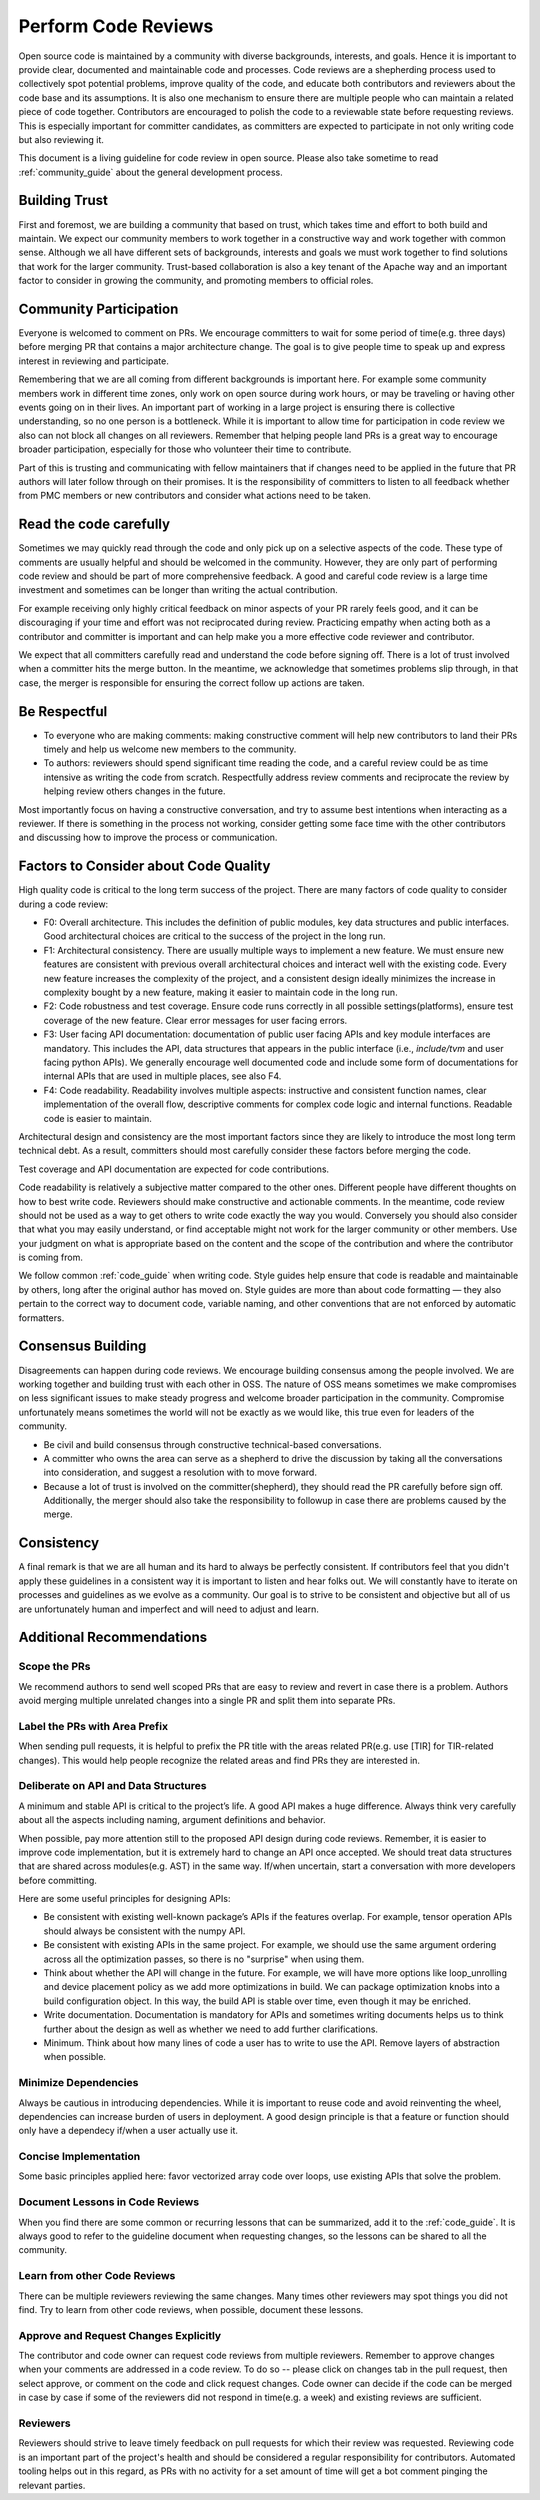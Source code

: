 ..  Licensed to the Apache Software Foundation (ASF) under one
    or more contributor license agreements.  See the NOTICE file
    distributed with this work for additional information
    regarding copyright ownership.  The ASF licenses this file
    to you under the Apache License, Version 2.0 (the
    "License"); you may not use this file except in compliance
    with the License.  You may obtain a copy of the License at

..    http://www.apache.org/licenses/LICENSE-2.0

..  Unless required by applicable law or agreed to in writing,
    software distributed under the License is distributed on an
    "AS IS" BASIS, WITHOUT WARRANTIES OR CONDITIONS OF ANY
    KIND, either express or implied.  See the License for the
    specific language governing permissions and limitations
    under the License.

.. _code_review_guide:


Perform Code Reviews
====================


Open source code is maintained by a community with diverse backgrounds, interests, and goals.
Hence it is important to provide clear, documented and maintainable code and processes. Code reviews are a
shepherding process used to collectively spot potential problems, improve quality of the code, and educate both contributors
and reviewers about the code base and its assumptions. It is also one mechanism to ensure there are multiple people who can
maintain a related piece of code together. Contributors are encouraged to polish the code to a reviewable
state before requesting reviews. This is especially important for committer candidates, as committers are expected
to participate in not only writing code but also reviewing it.

This document is a living guideline for code review in open source. Please also take sometime to read
:ref:`community_guide` about the general development process.

Building Trust
--------------

First and foremost, we are building a community that based on trust, which takes time
and effort to both build and maintain.  We expect our community members to work together in a
constructive way and work together with common sense. Although we all have different sets of backgrounds,
interests and goals we must work together to find solutions that work for the larger community.
Trust-based collaboration is also a key tenant of the Apache way and an important factor to consider in growing the community,
and promoting members to official roles.

Community Participation
-----------------------

Everyone is welcomed to comment on PRs. We encourage committers to wait for some period of time(e.g. three days)
before merging PR that contains a major architecture change. The goal is to give people time to speak up and
express interest in reviewing and participate.

Remembering that we are all coming from different backgrounds is important here. For example some community members
work in different time zones, only work on open source during work hours, or may be traveling or having other events
going on in their lives. An important part of working in a large project is ensuring there is collective understanding,
so no one person is a bottleneck. While it is important to allow time for participation in code review we also can not
block all changes on all reviewers. Remember that helping people land PRs is a great way to encourage broader
participation, especially for those who volunteer their time to contribute.

Part of this is trusting and communicating with fellow maintainers that if changes need to be applied in the future
that PR authors will later follow through on their promises. It is the responsibility of committers to listen to all
feedback whether from PMC members or new contributors and consider what actions need to be taken.

Read the code carefully
-----------------------

Sometimes we may quickly read through the code and only pick up on a selective aspects of the code. These type of comments
are usually helpful and should be welcomed in the community. However,  they are only part of performing code review and
should be part of more comprehensive feedback. A good and careful code review is a large time investment and sometimes
can be longer than writing the actual contribution.

For example receiving only highly critical feedback on minor aspects of your PR rarely feels good, and it can be discouraging
if your time and effort was not reciprocated during review. Practicing empathy when acting both as a contributor and committer
is important and can help make you a more effective code reviewer and contributor.

We expect that all committers carefully read and understand the code before signing off. There is a lot of trust involved when
a committer hits the merge button. In the meantime, we acknowledge that sometimes problems slip through, in that case, the
merger is responsible for ensuring the correct follow up actions are taken.

Be Respectful
-------------

- To everyone who are making comments: making constructive comment will help new contributors to land their PRs
  timely and help us welcome new members to the community.

- To authors: reviewers should spend significant time reading the code, and a careful review could be as time intensive
  as writing the code from scratch. Respectfully address review comments and reciprocate the review by helping review
  others changes in the future.

Most importantly focus on having a constructive conversation, and try to assume best intentions when interacting as a reviewer.
If there is something in the process not working, consider getting some face time with the other contributors and discussing
how to improve the process or communication.

Factors to Consider about Code Quality
--------------------------------------

High quality code is critical to the long term success of the project. There are many factors of code quality to consider
during a code review:

- F0: Overall architecture. This includes the definition of public modules, key data structures and public interfaces.
  Good architectural choices are critical to the success of the project in the long run.
- F1: Architectural consistency. There are usually multiple ways to implement a new feature. We must ensure new
  features are consistent with previous overall architectural choices and interact well with the existing code.
  Every new feature increases the complexity of the project, and a consistent design ideally minimizes the increase
  in complexity bought by a new feature, making it easier to maintain code in the long run.
- F2: Code robustness and test coverage. Ensure code runs correctly in all possible settings(platforms), ensure
  test coverage of the new feature. Clear error messages for user facing errors.
- F3: User facing API documentation: documentation of public user facing APIs and key module interfaces are mandatory.
  This includes the API, data structures that appears in the public interface (i.e., `include/tvm` and user facing python APIs).
  We generally encourage well documented code and include some form of documentations for internal APIs that are used in
  multiple places, see also F4.
- F4: Code readability. Readability involves multiple aspects: instructive and consistent function names, clear implementation
  of the overall flow, descriptive comments for complex code logic and internal functions. Readable code is easier to maintain.

Architectural design and consistency are the most important factors since they are likely to introduce the most long term technical debt.
As a result, committers should most carefully consider these factors before merging the code.

Test coverage and API documentation are expected for code contributions.

Code readability is relatively a subjective matter compared to the other ones.
Different people have different thoughts on how to best write code. Reviewers should make constructive and actionable comments.
In the meantime, code review should not be used as a way to get others to write code exactly the way you would.
Conversely you should also consider that what you may easily understand, or find acceptable might not work for the larger
community or other members. Use your judgment on what is appropriate based on the content and the scope of the contribution
and where the contributor is coming from.

We follow common :ref:`code_guide` when writing code. Style guides help ensure that code is readable and maintainable by others,
long after the original author has moved on. Style guides are more than about code formatting — they also pertain
to the correct way to document code, variable naming, and other conventions that are not enforced by automatic formatters.

Consensus Building
------------------

Disagreements can happen during code reviews. We encourage building consensus among the people involved. We are working together
and building trust with each other in OSS. The nature of OSS means sometimes we make compromises on less significant issues to
make steady progress and welcome broader participation in the community. Compromise unfortunately means sometimes the world will
not be exactly as we would like, this true even for leaders of the community.

- Be civil and build consensus through constructive technical-based conversations.
- A committer who owns the area can serve as a shepherd to drive the discussion by taking all the conversations into consideration,
  and suggest a resolution with to move forward.
- Because a lot of trust is involved on the committer(shepherd), they should read the PR carefully before sign off. Additionally,
  the merger should also take the responsibility to followup in case there are problems caused by the merge.

Consistency
-----------

A final remark is that we are all human and its hard to always be perfectly consistent. If contributors feel that you didn't apply these guidelines
in a consistent way it is important to listen and hear folks out. We will constantly have to iterate on processes and guidelines as we evolve as a community.
Our goal is to strive to be consistent and objective but all of us are unfortunately human and imperfect and will need to adjust and learn.

Additional Recommendations
--------------------------

Scope the PRs
~~~~~~~~~~~~~

We recommend authors to send well scoped PRs that are easy to review and revert in case there is a problem.
Authors avoid merging multiple unrelated changes into a single PR and split them into separate PRs.

Label the PRs with Area Prefix
~~~~~~~~~~~~~~~~~~~~~~~~~~~~~~
When sending pull requests, it is helpful to prefix the PR title with the areas related PR(e.g. use [TIR] for TIR-related changes).
This would help people recognize the related areas and find PRs they are interested in.


Deliberate on API and Data Structures
~~~~~~~~~~~~~~~~~~~~~~~~~~~~~~~~~~~~~
A minimum and stable API is critical to the project’s life. A good API makes a huge difference. Always think very carefully about all the aspects including naming, argument definitions and behavior.

When possible, pay more attention still to the proposed API design during code reviews.
Remember, it is easier to improve code implementation, but it is extremely hard to change an API once accepted.
We should treat data structures that are shared across modules(e.g. AST) in the same way.
If/when uncertain, start a conversation with more developers before committing.

Here are some useful principles for designing APIs:

- Be consistent with existing well-known package’s APIs if the features overlap.
  For example, tensor operation APIs should always be consistent with the numpy API.
- Be consistent with existing APIs in the same project.
  For example, we should use the same argument ordering across all the optimization passes,
  so there is no "surprise" when using them.
- Think about whether the API will change in the future.
  For example, we will have more options like loop_unrolling and device placement policy
  as we add more optimizations in build. We can package optimization knobs into a build
  configuration object. In this way, the build API is stable over time, even though it may be enriched.
- Write documentation. Documentation is mandatory for APIs and sometimes writing documents helps
  us to think further about the design as well as whether we need to add further clarifications.
- Minimum. Think about how many lines of code a user has to write to use the API.
  Remove layers of abstraction when possible.

Minimize Dependencies
~~~~~~~~~~~~~~~~~~~~~
Always be cautious in introducing dependencies. While it is important to reuse code and avoid reinventing the wheel,
dependencies can increase burden of users in deployment. A good design principle is that a feature or function
should only have a dependecy if/when a user actually use it.

Concise Implementation
~~~~~~~~~~~~~~~~~~~~~~
Some basic principles applied here: favor vectorized array code over loops, use existing APIs that solve the problem.

Document Lessons in Code Reviews
~~~~~~~~~~~~~~~~~~~~~~~~~~~~~~~~
When you find there are some common or recurring lessons that can be summarized,
add it to the :ref:`code_guide`.
It is always good to refer to the guideline document when requesting changes,
so the lessons can be shared to all the community.


Learn from other Code Reviews
~~~~~~~~~~~~~~~~~~~~~~~~~~~~~
There can be multiple reviewers reviewing the same changes. Many times other reviewers
may spot things you did not find. Try to learn from other code reviews, when possible, document these lessons.

Approve and Request Changes Explicitly
~~~~~~~~~~~~~~~~~~~~~~~~~~~~~~~~~~~~~~
The contributor and code owner can request code reviews from multiple reviewers.
Remember to approve changes when your comments are addressed in a code review.
To do so -- please click on changes tab in the pull request, then select approve,
or comment on the code and click request changes.
Code owner can decide if the code can be merged in case by case if some of the reviewers
did not respond in time(e.g. a week) and existing reviews are sufficient.

Reviewers
~~~~~~~~~
Reviewers should strive to leave timely feedback on pull requests for which their
review was requested. Reviewing code is an important part of the project's health
and should be considered a regular responsibility for contributors. Automated
tooling helps out in this regard, as PRs with no activity for a set amount of
time will get a bot comment pinging the relevant parties.
